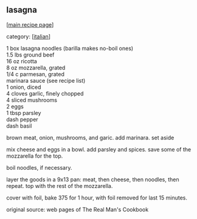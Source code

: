 #+pagetitle: lasagna

** lasagna

  [[[file:0-recipe-index.org][main recipe page]]]

category: [[[file:c-italian.org][italian]]]

#+begin_verse
 1 box lasagna noodles (barilla makes no-boil ones)
 1.5 lbs ground beef
 16 oz ricotta
 8 oz mozzarella, grated
 1/4 c parmesan, grated
 marinara sauce (see recipe list)
 1 onion, diced
 4 cloves garlic, finely chopped
 4 sliced mushrooms
 2 eggs
 1 tbsp parsley
 dash pepper
 dash basil
#+end_verse

 brown meat, onion, mushrooms, and garic.  add marinara.  set aside

 mix cheese and eggs in a bowl.  add parsley and spices.  save some of
 the mozzarella for the top.

 boil noodles, if necessary.

 layer the goods in a 9x13 pan: meat, then cheese, then noodles, then
 repeat.  top with the rest of the mozzarella.

 cover with foil, bake 375 for 1 hour, with foil removed for last 15
 minutes.

 original source: web pages of The Real Man's Cookbook
